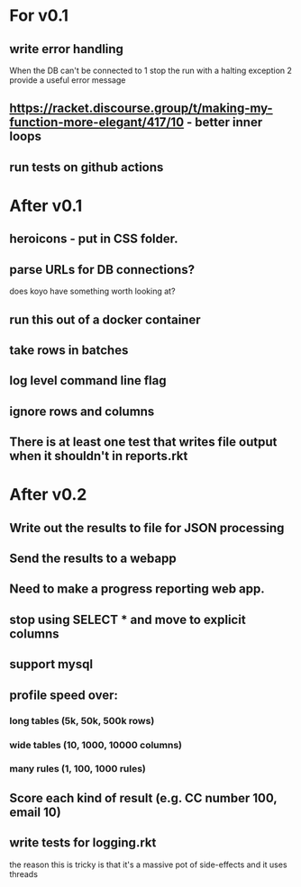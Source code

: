 * For v0.1
** write error handling
When the DB can't be connected to
1 stop the run with a halting exception
2 provide a useful error message
** https://racket.discourse.group/t/making-my-function-more-elegant/417/10 - better inner loops
** run tests on github actions

* After v0.1
** heroicons - put in CSS folder.
** parse URLs for DB connections?
does koyo have something worth looking at?
** run this out of a docker container
** take rows in batches
** log level command line flag
** ignore rows and columns
** There is at least one test that writes file output when it shouldn't in reports.rkt

* After v0.2
** Write out the results to file for JSON processing
** Send the results to a webapp
** Need to make a progress reporting web app.
** stop using SELECT * and move to explicit columns
** support mysql
** profile speed over:
*** long tables (5k, 50k, 500k rows)
*** wide tables (10, 1000, 10000 columns)
*** many rules (1, 100, 1000 rules)
** Score each kind of result (e.g. CC number 100, email 10)
** write tests for logging.rkt
the reason this is tricky is that it's a massive pot of side-effects and it uses threads

